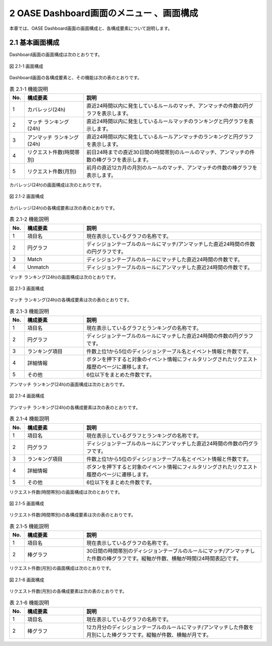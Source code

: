 =====================================================
2 OASE Dashboard画面のメニュー 、画面構成
=====================================================

本章では、OASE Dashboard画面の画面構成と、各構成要素について説明します。


2.1 基本画面構成
================

Dashboard画面の画面構成は次のとおりです。

.. figure:: /images/dashboard/dashboard_01.png
   :scale: 100%
   :align: center

   図 2.1-1 画面構成


Dashboard画面の各構成要素と、その機能は次の表のとおりです。

.. csv-table:: 表 2.1-1 機能説明
   :header: No., 構成要素, 説明
   :widths: 5, 20, 60

   1, カバレッジ(24h), 直近24時間以内に発生しているルールのマッチ、アンマッチの件数の円グラフを表示します。
   2, マッチ ランキング(24h), 直近24時間以内に発生しているルールマッチのランキングと円グラフを表示します。
   3, アンマッチ ランキング(24h), 直近24時間以内に発生しているルールアンマッチのランキングと円グラフを表示します。
   4, リクエスト件数(時間帯別), 前日24時までの直近30日間の時間帯別のルールのマッチ、アンマッチの件数の棒グラフを表示します。
   5, リクエスト件数(月別), 前月の直近12カ月の月別のルールのマッチ、アンマッチの件数の棒グラフを表示します。


カバレッジ(24h)の画面構成は次のとおりです。

.. figure:: /images/dashboard/dashboard_02.png
   :scale: 100%
   :align: center

   図 2.1-2 画面構成


カバレッジ(24h)の各構成要素は次の表のとおりです。

.. csv-table:: 表 2.1-2 機能説明
   :header: No., 構成要素, 説明
   :widths: 5, 20, 60

   1, 項目名, 現在表示しているグラフの名称です。
   2, 円グラフ, ディシジョンテーブルのルールにマッチ/アンマッチした直近24時間の件数の円グラフです。
   3, Match, ディシジョンテーブルのルールにマッチした直近24時間の件数です。
   4, Unmatch, ディシジョンテーブルのルールにアンマッチした直近24時間の件数です。


マッチ ランキング(24h)の画面構成は次のとおりです。

.. figure:: /images/dashboard/dashboard_03.png
   :scale: 100%
   :align: center

   図 2.1-3 画面構成


マッチ ランキング(24h)の各構成要素は次の表のとおりです。

.. csv-table:: 表 2.1-3 機能説明
   :header: No., 構成要素, 説明
   :widths: 5, 20, 60

   1, 項目名, 現在表示しているグラフとランキングの名称です。
   2, 円グラフ, ディシジョンテーブルのルールにマッチした直近24時間の件数の円グラフです。
   3, ランキング項目, 件数上位1から5位のディシジョンテーブル名とイベント情報と件数です。
   4, 詳細情報, ボタンを押下すると対象のイベント情報にフィルタリングされたリクエスト履歴のページに遷移します。
   5, その他, 6位以下をまとめた件数です。


アンマッチ ランキング(24h)の画面構成は次のとおりです。

.. figure:: /images/dashboard/dashboard_04.png
   :scale: 100%
   :align: center

   図 2.1-4 画面構成


アンマッチ ランキング(24h)の各構成要素は次の表のとおりです。

.. csv-table:: 表 2.1-4 機能説明
   :header: No., 構成要素, 説明
   :widths: 5, 20, 60

   1, 項目名, 現在表示しているグラフとランキングの名称です。
   2, 円グラフ, ディシジョンテーブルのルールにアンマッチした直近24時間の件数の円グラフです。
   3, ランキング項目, 件数上位1から5位のディシジョンテーブル名とイベント情報と件数です。
   4, 詳細情報, ボタンを押下すると対象のイベント情報にフィルタリングされたリクエスト履歴のページに遷移します。
   5, その他, 6位以下をまとめた件数です。


リクエスト件数(時間帯別)の画面構成は次のとおりです。

.. figure:: /images/dashboard/dashboard_05.png
   :scale: 100%
   :align: center

   図 2.1-5 画面構成


リクエスト件数(時間帯別)の各構成要素は次の表のとおりです。

.. csv-table:: 表 2.1-5 機能説明
   :header: No., 構成要素, 説明
   :widths: 5, 20, 60

   1, 項目名, 現在表示しているグラフの名称です。
   2, 棒グラフ, 30日間の時間帯別のディシジョンテーブルのルールにマッチ/アンマッチした件数の棒グラフです。縦軸が件数、横軸が時間(24時間表記)です。


リクエスト件数(月別)の画面構成は次のとおりです。

.. figure:: /images/dashboard/dashboard_06.png
   :scale: 100%
   :align: center

   図 2.1-6 画面構成


リクエスト件数(月別)の各構成要素は次の表のとおりです。

.. csv-table:: 表 2.1-6 機能説明
   :header: No., 構成要素, 説明
   :widths: 5, 20, 60

   1, 項目名, 現在表示しているグラフの名称です。
   2, 棒グラフ, 12カ月分のディシジョンテーブルのルールにマッチ/アンマッチした件数を月別にした棒グラフです。縦軸が件数、横軸が月です。
